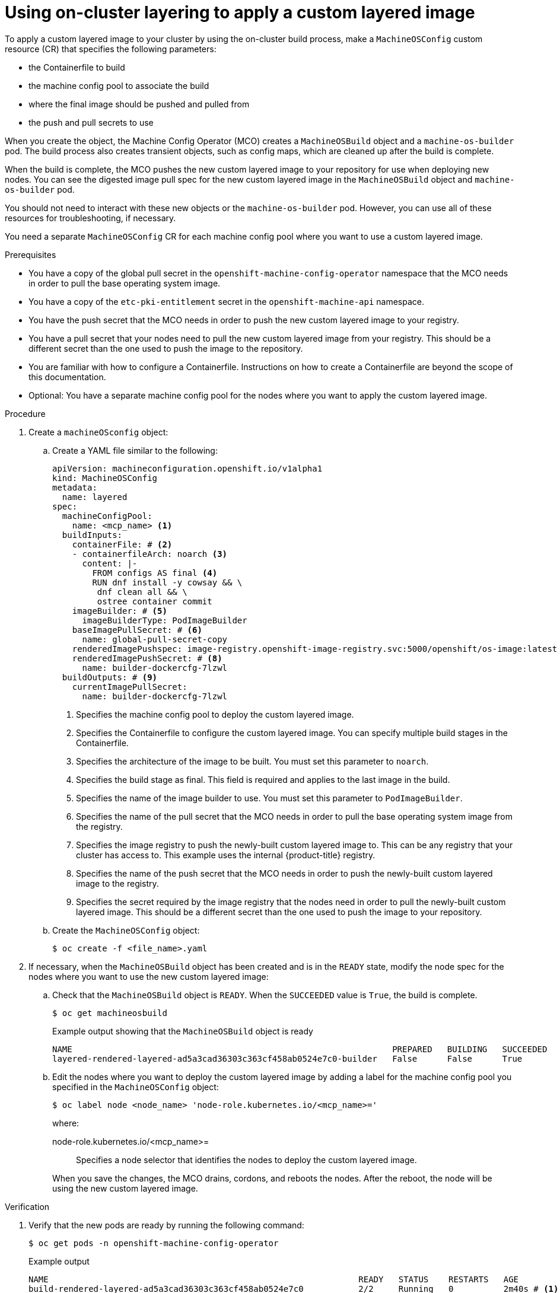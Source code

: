 // Module included in the following assemblies:
//
// * machine_configuration/coreos-layering.adoc

:_mod-docs-content-type: PROCEDURE
[id="coreos-layering-configuring-on_{context}"]
= Using on-cluster layering to apply a custom layered image

To apply a custom layered image to your cluster by using the on-cluster build process, make a `MachineOSConfig` custom resource (CR) that specifies the following parameters: 

* the Containerfile to build
* the machine config pool to associate the build
* where the final image should be pushed and pulled from
* the push and pull secrets to use

When you create the object, the Machine Config Operator (MCO) creates a `MachineOSBuild` object and a `machine-os-builder` pod. The build process also creates transient objects, such as config maps, which are cleaned up after the build is complete.

When the build is complete, the MCO pushes the new custom layered image to your repository for use when deploying new nodes. You can see the digested image pull spec for the new custom layered image in the `MachineOSBuild` object and `machine-os-builder` pod.

You should not need to interact with these new objects or the `machine-os-builder` pod. However, you can use all of these resources for troubleshooting, if necessary.

You need a separate `MachineOSConfig` CR for each machine config pool where you want to use a custom layered image.

.Prerequisites

* You have a copy of the global pull secret in the `openshift-machine-config-operator` namespace that the MCO needs in order to pull the base operating system image.

* You have a copy of the `etc-pki-entitlement` secret in the `openshift-machine-api` namespace.

* You have the push secret that the MCO needs in order to push the new custom layered image to your registry.

* You have a pull secret that your nodes need to pull the new custom layered image from your registry. This should be a different secret than the one used to push the image to the repository.

* You are familiar with how to configure a Containerfile. Instructions on how to create a Containerfile are beyond the scope of this documentation.

* Optional: You have a separate machine config pool for the nodes where you want to apply the custom layered image.

.Procedure

. Create a `machineOSconfig` object:

.. Create a YAML file similar to the following:
+
[source,terminal]
----
apiVersion: machineconfiguration.openshift.io/v1alpha1
kind: MachineOSConfig
metadata:
  name: layered
spec:
  machineConfigPool:
    name: <mcp_name> <1>
  buildInputs:
    containerFile: # <2>
    - containerfileArch: noarch <3>
      content: |-
        FROM configs AS final <4>
        RUN dnf install -y cowsay && \
         dnf clean all && \
         ostree container commit
    imageBuilder: # <5>
      imageBuilderType: PodImageBuilder
    baseImagePullSecret: # <6>
      name: global-pull-secret-copy
    renderedImagePushspec: image-registry.openshift-image-registry.svc:5000/openshift/os-image:latest  # <7>
    renderedImagePushSecret: # <8>
      name: builder-dockercfg-7lzwl
  buildOutputs: # <9>
    currentImagePullSecret:
      name: builder-dockercfg-7lzwl
----
<1> Specifies the machine config pool to deploy the custom layered image.
<2> Specifies the Containerfile to configure the custom layered image. You can specify multiple build stages in the Containerfile.
<3> Specifies the architecture of the image to be built. You must set this parameter to `noarch`.
<4> Specifies the build stage as final. This field is required and applies to the last image in the build.
<5> Specifies the name of the image builder to use. You must set this parameter to `PodImageBuilder`.
<6> Specifies the name of the pull secret that the MCO needs in order to pull the base operating system image from the registry.
<7> Specifies the image registry to push the newly-built custom layered image to. This can be any registry that your cluster has access to. This example uses the internal {product-title} registry.
<8> Specifies the name of the push secret that the MCO needs in order to push the newly-built custom layered image to the registry.
<9> Specifies the secret required by the image registry that the nodes need in order to pull the newly-built custom layered image. This should be a different secret than the one used to push the image to your repository.

.. Create the `MachineOSConfig` object:
+
[source,terminal]
----
$ oc create -f <file_name>.yaml
----

. If necessary, when the `MachineOSBuild` object has been created and is in the `READY` state, modify the node spec for the nodes where you want to use the new custom layered image:
+
.. Check that the `MachineOSBuild` object is `READY`. When the `SUCCEEDED` value is `True`, the build is complete.
+
[source,terminal]
----
$ oc get machineosbuild
----
+
.Example output showing that the `MachineOSBuild` object is ready
[source,terminal]
----
NAME                                                                PREPARED   BUILDING   SUCCEEDED   INTERRUPTED   FAILED
layered-rendered-layered-ad5a3cad36303c363cf458ab0524e7c0-builder   False      False      True        False         False
----

.. Edit the nodes where you want to deploy the custom layered image by adding a label for the machine config pool you specified in the `MachineOSConfig` object:
+
[source,terminal]
----
$ oc label node <node_name> 'node-role.kubernetes.io/<mcp_name>='
----
+
--
where:

node-role.kubernetes.io/<mcp_name>=:: Specifies a node selector that identifies the nodes to deploy the custom layered image. 
--
+
When you save the changes, the MCO drains, cordons, and reboots the nodes. After the reboot, the node will be using the new custom layered image.

.Verification

. Verify that the new pods are ready by running the following command:
+
[source,terminal]
----
$ oc get pods -n openshift-machine-config-operator
----
+
.Example output
[source,terminal]
----
NAME                                                              READY   STATUS    RESTARTS   AGE
build-rendered-layered-ad5a3cad36303c363cf458ab0524e7c0           2/2     Running   0          2m40s # <1>
# ...
machine-os-builder-6fb66cfb99-zcpvq                               1/1     Running   0          2m42s # <2>
----
<1> This is the build pod where the custom layered image is building.
<2> This pod can be used for troubleshooting.

. Verify the current stage of your layered build by running the following command:
+
[source,terminal]
----
$ oc get machineosbuilds
----
+
.Example output
[source,terminal]
----
NAME                                                                PREPARED   BUILDING   SUCCEEDED   INTERRUPTED   FAILED
layered-rendered-layered-ef6460613affe503b530047a11b28710-builder   False      True       False       False         False
----

. Verify that the `MachineOSBuild` object contains a reference to the new custom layered image by running the following command:
+
[source,terminal]
----
$ oc describe machineosbuild <object_name>
----
+
.Example output
[source,yaml]
----
apiVersion: machineconfiguration.openshift.io/v1alpha1
kind: MachineOSBuild
metadata:
  name: layered-rendered-layered-ad5a3cad36303c363cf458ab0524e7c0-builder
spec:
  desiredConfig:
    name: rendered-layered-ad5a3cad36303c363cf458ab0524e7c0
  machineOSConfig:
    name: layered
  renderedImagePushspec: image-registry.openshift-image-registry.svc:5000/openshift-machine-config-operator/os-image:latest
# ...
status:
  conditions:
    - lastTransitionTime: "2024-05-21T20:25:06Z"
      message: Build Ready
      reason: Ready
      status: "True"
      type: Succeeded
  finalImagePullspec: image-registry.openshift-image-registry.svc:5000/openshift-machine-config-operator/os-image@sha256:f636fa5b504e92e6faa22ecd71a60b089dab72200f3d130c68dfec07148d11cd # <1>
----
<1> Digested image pull spec for the new custom layered image.

. Verify that the appropriate nodes are using the new custom layered image:

.. Start a debug session as root for a control plane node:
+
[source,terminal]
----
$ oc debug node/<node_name>
----

.. Set `/host` as the root directory within the debug shell:
+
[source,terminal]
----
sh-4.4# chroot /host
----

.. Run the `rpm-ostree status` command to view that the custom layered image is in use:
+
[source,terminal]
----
sh-5.1# rpm-ostree status
----
+
.Example output
[source,terminal]
----
# ...
Deployments:
* ostree-unverified-registry:quay.io/openshift-release-dev/os-image@sha256:f636fa5b504e92e6faa22ecd71a60b089dab72200f3d130c68dfec07148d11cd # <1>
                   Digest: sha256:bcea2546295b2a55e0a9bf6dd4789433a9867e378661093b6fdee0031ed1e8a4
                  Version: 416.94.202405141654-0 (2024-05-14T16:58:43Z)
----
<1> Digested image pull spec for the new custom layered image.
